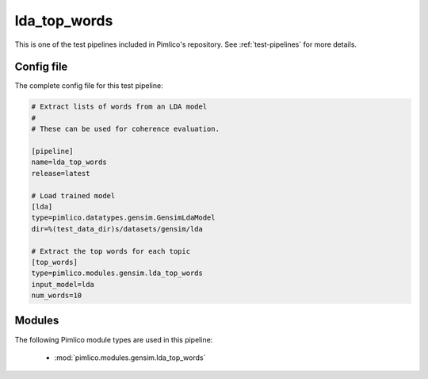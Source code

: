 .. _test-config-gensim-lda_top_words.conf:

lda\_top\_words
~~~~~~~~~~~~~~~



This is one of the test pipelines included in Pimlico's repository.
See :ref:`test-pipelines` for more details.

Config file
===========

The complete config file for this test pipeline:


.. code-block:: ini
   
   # Extract lists of words from an LDA model
   #
   # These can be used for coherence evaluation.
   
   [pipeline]
   name=lda_top_words
   release=latest
   
   # Load trained model
   [lda]
   type=pimlico.datatypes.gensim.GensimLdaModel
   dir=%(test_data_dir)s/datasets/gensim/lda
   
   # Extract the top words for each topic
   [top_words]
   type=pimlico.modules.gensim.lda_top_words
   input_model=lda
   num_words=10


Modules
=======


The following Pimlico module types are used in this pipeline:

 * :mod:`pimlico.modules.gensim.lda_top_words`
    

